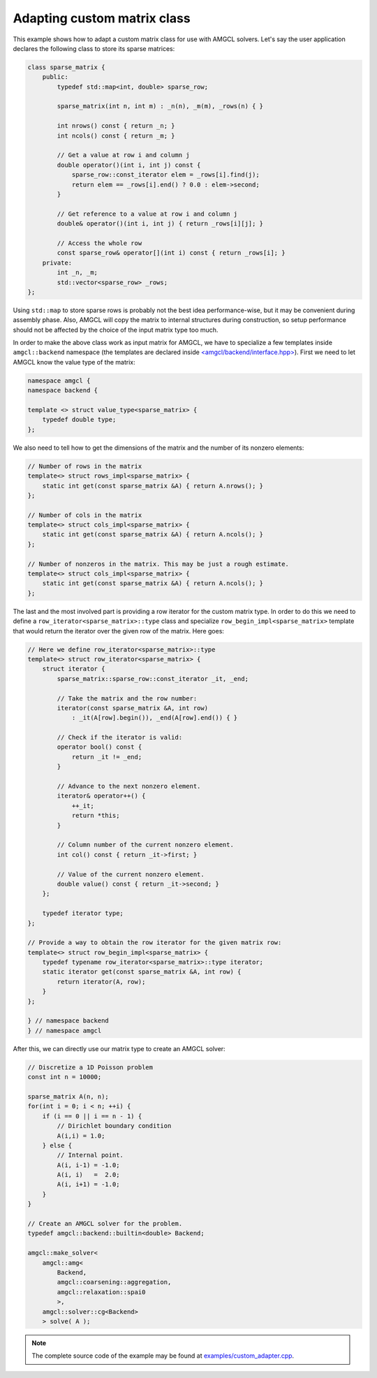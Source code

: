 Adapting custom matrix class
----------------------------

This example shows how to adapt a custom matrix class for use with AMGCL
solvers. Let's say the user application declares the following class to store
its sparse matrices:

.. code-block:: cpp

    class sparse_matrix {
        public:
            typedef std::map<int, double> sparse_row;

            sparse_matrix(int n, int m) : _n(n), _m(m), _rows(n) { }

            int nrows() const { return _n; }
            int ncols() const { return _m; }

            // Get a value at row i and column j
            double operator()(int i, int j) const {
                sparse_row::const_iterator elem = _rows[i].find(j);
                return elem == _rows[i].end() ? 0.0 : elem->second;
            }

            // Get reference to a value at row i and column j
            double& operator()(int i, int j) { return _rows[i][j]; }

            // Access the whole row
            const sparse_row& operator[](int i) const { return _rows[i]; }
        private:
            int _n, _m;
            std::vector<sparse_row> _rows;
    };

Using ``std::map`` to store sparse rows is probably not the best idea
performance-wise, but it may be convenient during assembly phase. Also, AMGCL
will copy the matrix to internal structures during construction, so setup
performance should not be affected by the choice of the input matrix type too
much.

In order to make the above class work as input matrix for AMGCL, we have to
specialize a few templates inside ``amgcl::backend`` namespace (the templates
are declared inside `\<amgcl/backend/interface.hpp>`_). First we need to let
AMGCL know the value type of the matrix:

.. code-block:: cpp

    namespace amgcl {
    namespace backend {

    template <> struct value_type<sparse_matrix> {
        typedef double type;
    };

We also need to tell how to get the dimensions of the matrix and the number of
its nonzero elements:

.. code-block:: cpp

    // Number of rows in the matrix
    template<> struct rows_impl<sparse_matrix> {
        static int get(const sparse_matrix &A) { return A.nrows(); }
    };

    // Number of cols in the matrix
    template<> struct cols_impl<sparse_matrix> {
        static int get(const sparse_matrix &A) { return A.ncols(); }
    };

    // Number of nonzeros in the matrix. This may be just a rough estimate.
    template<> struct cols_impl<sparse_matrix> {
        static int get(const sparse_matrix &A) { return A.ncols(); }
    };

The last and the most involved part is providing a row iterator for the custom
matrix type. In order to do this we need to define a
``row_iterator<sparse_matrix>::type`` class and specialize
``row_begin_impl<sparse_matrix>`` template that would return the iterator over
the given row of the matrix. Here goes:

.. code-block:: cpp

    // Here we define row_iterator<sparse_matrix>::type
    template<> struct row_iterator<sparse_matrix> {
        struct iterator {
            sparse_matrix::sparse_row::const_iterator _it, _end;

            // Take the matrix and the row number:
            iterator(const sparse_matrix &A, int row)
                : _it(A[row].begin()), _end(A[row].end()) { }

            // Check if the iterator is valid:
            operator bool() const {
                return _it != _end;
            }

            // Advance to the next nonzero element.
            iterator& operator++() {
                ++_it;
                return *this;
            }

            // Column number of the current nonzero element.
            int col() const { return _it->first; }

            // Value of the current nonzero element.
            double value() const { return _it->second; }
        };

        typedef iterator type;
    };

    // Provide a way to obtain the row iterator for the given matrix row:
    template<> struct row_begin_impl<sparse_matrix> {
        typedef typename row_iterator<sparse_matrix>::type iterator;
        static iterator get(const sparse_matrix &A, int row) {
            return iterator(A, row);
        }
    };

    } // namespace backend
    } // namespace amgcl


After this, we can directly use our matrix type to create an AMGCL solver:

.. code-block:: cpp

    // Discretize a 1D Poisson problem
    const int n = 10000;

    sparse_matrix A(n, n);
    for(int i = 0; i < n; ++i) {
        if (i == 0 || i == n - 1) {
            // Dirichlet boundary condition
            A(i,i) = 1.0;
        } else {
            // Internal point.
            A(i, i-1) = -1.0;
            A(i, i)   =  2.0;
            A(i, i+1) = -1.0;
        }
    }

    // Create an AMGCL solver for the problem.
    typedef amgcl::backend::builtin<double> Backend;

    amgcl::make_solver<
        amgcl::amg<
            Backend,
            amgcl::coarsening::aggregation,
            amgcl::relaxation::spai0
            >,
        amgcl::solver::cg<Backend>
        > solve( A );


.. note::

    The complete source code of the example may be found at
    `examples/custom_adapter.cpp`_.

.. _\<amgcl/backend/interface.hpp>: https://github.com/ddemidov/amgcl/blob/master/amgcl/backend/interface.hpp
.. _examples/custom_adapter.cpp: https://github.com/ddemidov/amgcl/blob/master/examples/custom_adapter.cpp

